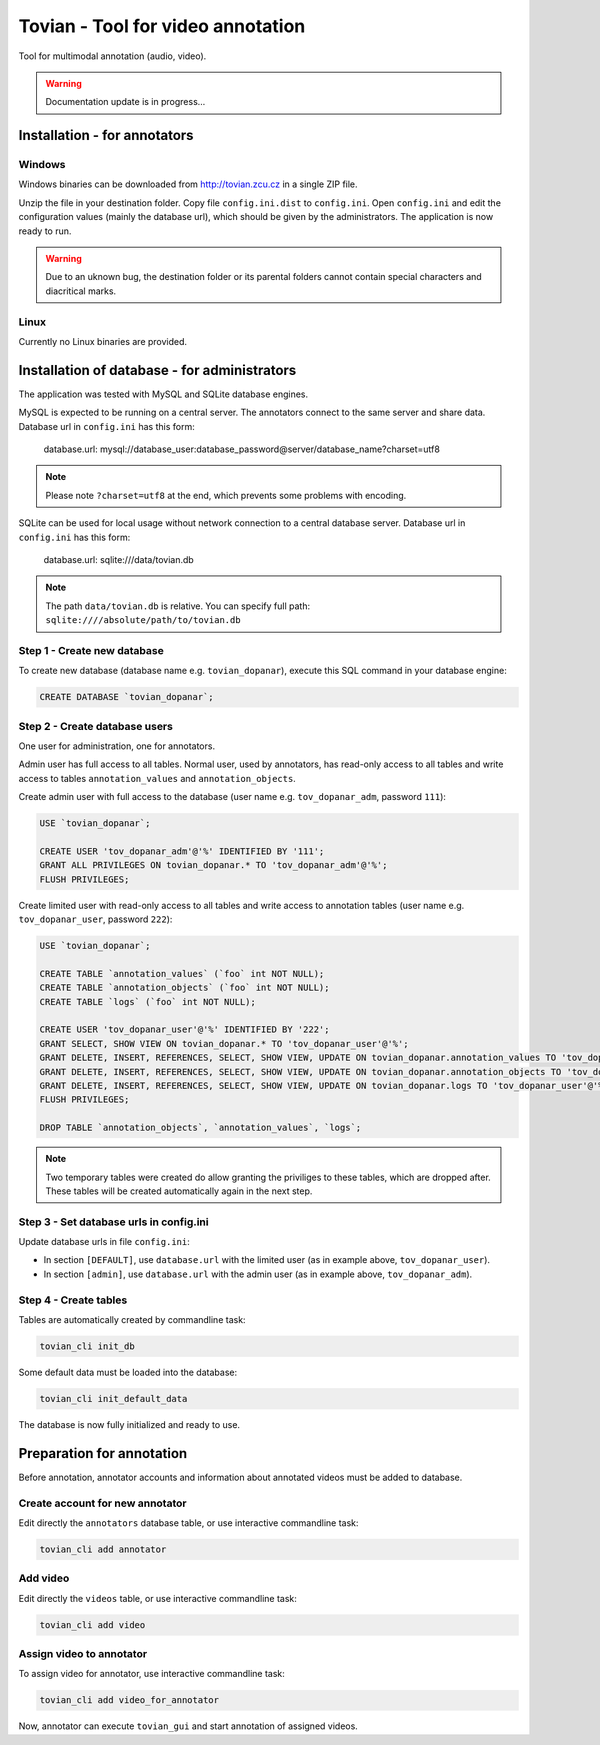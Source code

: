 ======================================
**Tovian** - Tool for video annotation
======================================

Tool for multimodal annotation (audio, video).

.. warning::
   Documentation update is in progress...


Installation - for annotators
=============================

Windows
-------

Windows binaries can be downloaded from http://tovian.zcu.cz in a single ZIP file.

Unzip the file in your destination folder. Copy file ``config.ini.dist`` to ``config.ini``. Open ``config.ini`` and edit the configuration values (mainly the database url), which should be given by the administrators. The application is now ready to run.

.. warning::
   Due to an uknown bug, the destination folder or its parental folders cannot contain special characters and diacritical marks.

Linux
-----

Currently no Linux binaries are provided.


Installation of database - for administrators
=============================================

The application was tested with MySQL and SQLite database engines.

MySQL is expected to be running on a central server. The annotators connect to the same server and share data. Database url in ``config.ini`` has this form:

    database.url:               mysql://database_user:database_password@server/database_name?charset=utf8

.. note::
   Please note ``?charset=utf8`` at the end, which prevents some problems with encoding.

SQLite can be used for local usage without network connection to a central database server. Database url in ``config.ini`` has this form:

   database.url:               sqlite:///data/tovian.db

.. note::
   The path ``data/tovian.db`` is relative. You can specify full path: ``sqlite:////absolute/path/to/tovian.db``


Step 1 - Create new database
----------------------------

To create new database (database name e.g. ``tovian_dopanar``), execute this SQL command in your database engine:

.. code:: sql

    CREATE DATABASE `tovian_dopanar`;

Step 2 - Create database users
------------------------------

One user for administration, one for annotators.

Admin user has full access to all tables. Normal user, used by annotators, has read-only access to all tables and write access to tables ``annotation_values`` and ``annotation_objects``.

Create admin user with full access to the database (user name e.g. ``tov_dopanar_adm``, password ``111``):

.. code:: sql

    USE `tovian_dopanar`;

    CREATE USER 'tov_dopanar_adm'@'%' IDENTIFIED BY '111';
    GRANT ALL PRIVILEGES ON tovian_dopanar.* TO 'tov_dopanar_adm'@'%';
    FLUSH PRIVILEGES;

Create limited user with read-only access to all tables and write access to annotation tables (user name e.g. ``tov_dopanar_user``, password ``222``):

.. code:: sql

    USE `tovian_dopanar`;

    CREATE TABLE `annotation_values` (`foo` int NOT NULL);
    CREATE TABLE `annotation_objects` (`foo` int NOT NULL);
    CREATE TABLE `logs` (`foo` int NOT NULL);

    CREATE USER 'tov_dopanar_user'@'%' IDENTIFIED BY '222';
    GRANT SELECT, SHOW VIEW ON tovian_dopanar.* TO 'tov_dopanar_user'@'%';
    GRANT DELETE, INSERT, REFERENCES, SELECT, SHOW VIEW, UPDATE ON tovian_dopanar.annotation_values TO 'tov_dopanar_user'@'%';
    GRANT DELETE, INSERT, REFERENCES, SELECT, SHOW VIEW, UPDATE ON tovian_dopanar.annotation_objects TO 'tov_dopanar_user'@'%';
    GRANT DELETE, INSERT, REFERENCES, SELECT, SHOW VIEW, UPDATE ON tovian_dopanar.logs TO 'tov_dopanar_user'@'%';
    FLUSH PRIVILEGES;

    DROP TABLE `annotation_objects`, `annotation_values`, `logs`;

.. note::
   Two temporary tables were created do allow granting the priviliges to these tables, which are dropped after. These tables will be created automatically again in the next step.


Step 3 - Set database urls in config.ini
----------------------------------------

Update database urls in file ``config.ini``:

* In section ``[DEFAULT]``, use ``database.url`` with the limited user (as in example above, ``tov_dopanar_user``).
* In section ``[admin]``, use ``database.url`` with the admin user (as in example above, ``tov_dopanar_adm``).


Step 4 - Create tables
----------------------

Tables are automatically created by commandline task:

.. code:: sh

   tovian_cli init_db

Some default data must be loaded into the database:

.. code:: sh

   tovian_cli init_default_data

The database is now fully initialized and ready to use.


Preparation for annotation
=============================================

Before annotation, annotator accounts and information about annotated videos must be added to database.

Create account for new annotator
--------------------------------

Edit directly the ``annotators`` database table, or use interactive commandline task:

.. code:: sh

   tovian_cli add annotator


Add video
---------

Edit directly the ``videos`` table, or use interactive commandline task:

.. code:: sh

   tovian_cli add video


Assign video to annotator
-------------------------

To assign video for annotator, use interactive commandline task:

.. code:: sh

   tovian_cli add video_for_annotator

Now, annotator can execute ``tovian_gui`` and start annotation of assigned videos.

